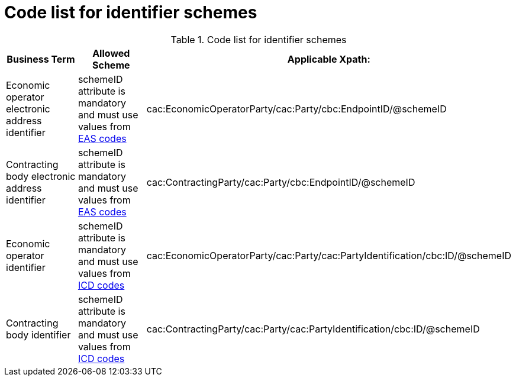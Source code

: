 
= Code list for identifier schemes

[cols="4,4,4", options="header"]
.Code list for identifier schemes
|===
| Business Term | Allowed Scheme | Applicable Xpath:
| Economic operator electronic address identifier | schemeID attribute is mandatory and must use values from link:/pracc/codelist/eas/[EAS codes] | cac:EconomicOperatorParty/cac:Party/cbc:EndpointID/@schemeID
| Contracting body electronic address identifier | schemeID attribute is mandatory and must use values from link:/pracc/codelist/eas/[EAS codes] | cac:ContractingParty/cac:Party/cbc:EndpointID/@schemeID
| Economic operator identifier | schemeID attribute is mandatory and must use values from link:/pracc/codelist/ICD/[ICD codes] |  cac:EconomicOperatorParty/cac:Party/cac:PartyIdentification/cbc:ID/@schemeID
| Contracting body identifier | schemeID attribute is mandatory and must use values from link:/pracc/codelist/ICD/[ICD codes] | cac:ContractingParty/cac:Party/cac:PartyIdentification/cbc:ID/@schemeID
|===
